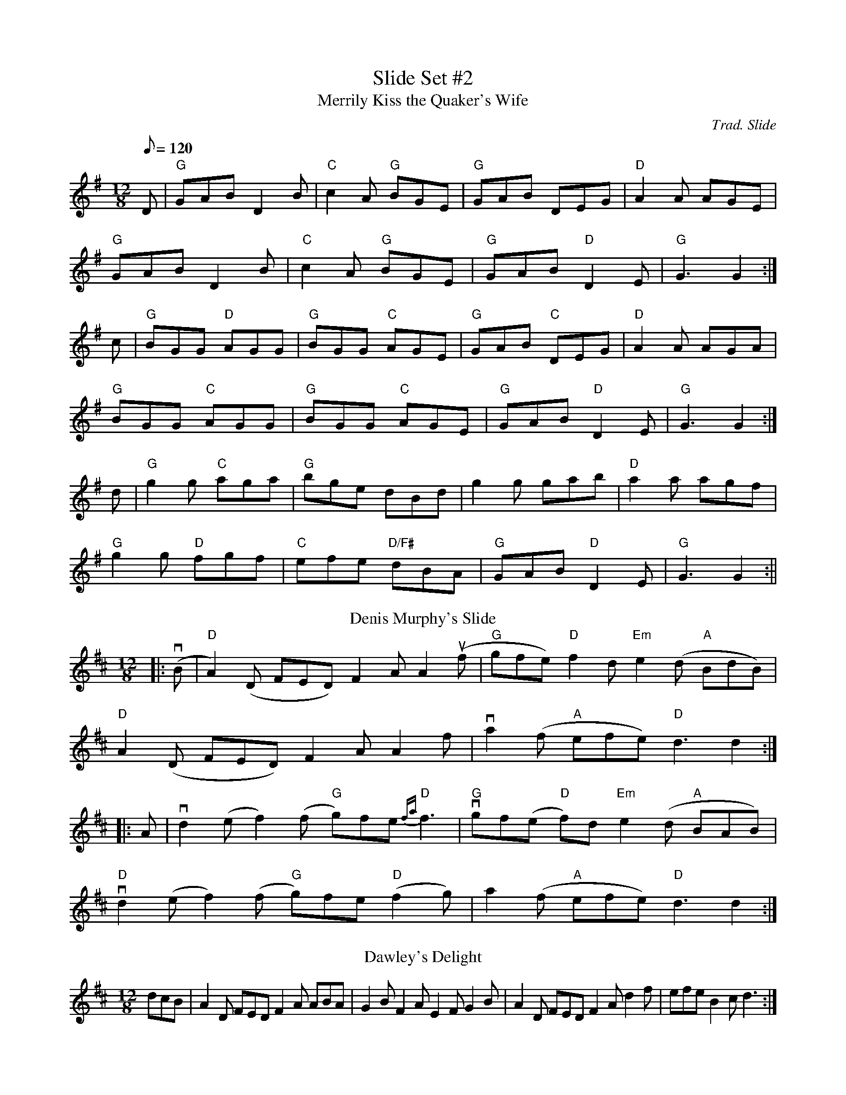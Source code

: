 X:22
T: Slide Set #2
T:Merrily Kiss the Quaker's Wife
O:Trad. Slide
G:slide
R:slide
M:12/8
L:1/8
Q:120
K:G
D|"G"GAB D2 B|"C"c2 A "G"BGE|"G"GAB DEG|"D" A2 A AGE|
"G"GAB D2 B|"C"c2 A "G"BGE|"G"GAB "D"D2 E|"G"G3 G2:|
c|"G"BGG "D"AGG|"G"BGG "C"AGE|"G"GAB "C"DEG|"D"A2 A AGA|
"G"BGG "C"AGG|"G"BGG "C"AGE|"G"GAB "D"D2 E|"G"G3 G2:|
d|"G"g2 g "C"aga|"G"bge dBd|g2 g gab|"D"a2 a agf|
"G"g2 g "D"fgf|"C"efe "D/F#"dBA|"G"GAB "D"D2 E|"G"G3 G2:||
T:Denis Murphy's Slide
R:slide
M:12/8
L:1/8
K:D
|:(vB|"D"A2)(D FED) F2A A2(uf|"G"gfe) "D"f2d "Em"e2(d "A"BdB)|
"D"A2(D FED) F2A A2f|va2(f "A"efe) "D"d3 d2:|
|:A|vd2(e f2)(f "G"g)fe "D"{fa}f3|"G"vgf(e "D"f)2d "Em"e2(d "A"BAB)|
"D"vd2(e f2)(f "G"g)fe "D"(f2g)|a2(f "A"efe) "D"d3 d2:|
T: Dawley's Delight
R: slide
M: 12/8
L: 1/8
K: Dmaj
dcB|A2D FED F2A ABA|G2B F2A E2F G2B|A2D FED F2A d2f|efe B2c d3:|
def|a2f a2f a2f d2f | e2b b2a b3 baf|a2f a2f a2f d2f|efe B2c d3:|
